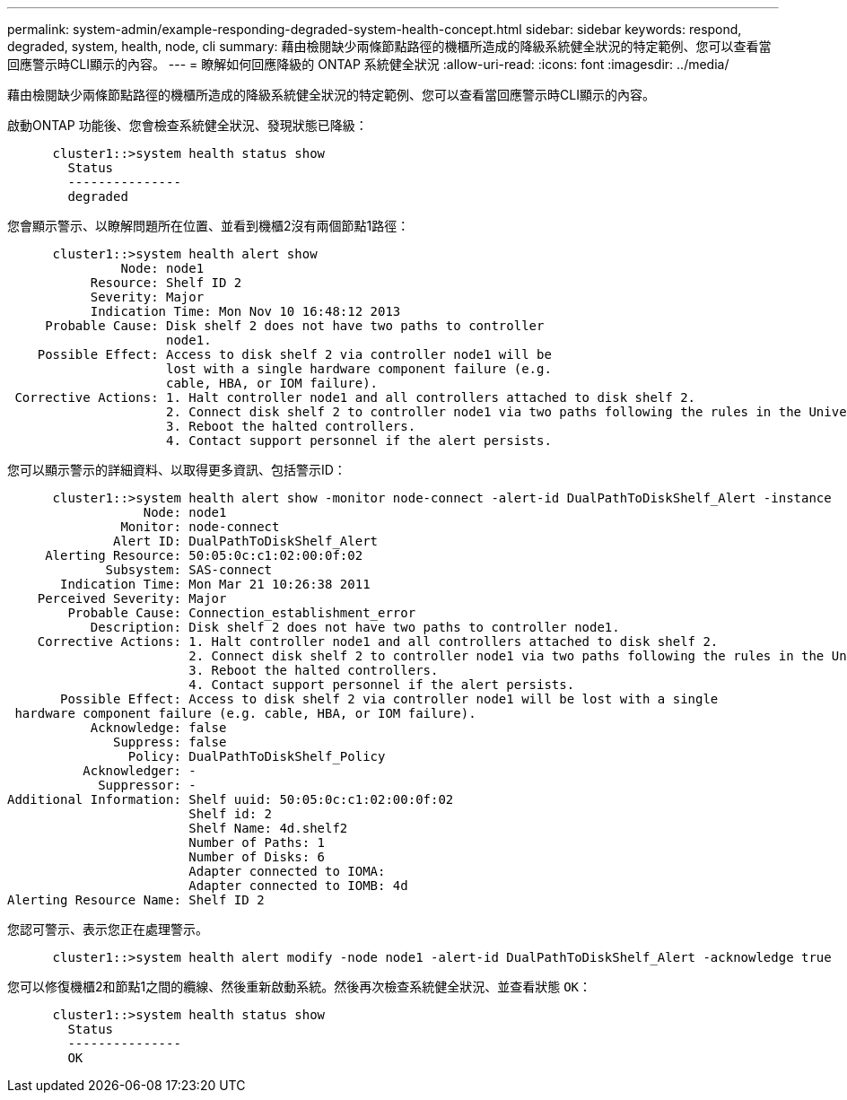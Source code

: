 ---
permalink: system-admin/example-responding-degraded-system-health-concept.html 
sidebar: sidebar 
keywords: respond, degraded, system, health, node, cli 
summary: 藉由檢閱缺少兩條節點路徑的機櫃所造成的降級系統健全狀況的特定範例、您可以查看當回應警示時CLI顯示的內容。 
---
= 瞭解如何回應降級的 ONTAP 系統健全狀況
:allow-uri-read: 
:icons: font
:imagesdir: ../media/


[role="lead"]
藉由檢閱缺少兩條節點路徑的機櫃所造成的降級系統健全狀況的特定範例、您可以查看當回應警示時CLI顯示的內容。

啟動ONTAP 功能後、您會檢查系統健全狀況、發現狀態已降級：

[listing]
----

      cluster1::>system health status show
        Status
        ---------------
        degraded
----
您會顯示警示、以瞭解問題所在位置、並看到機櫃2沒有兩個節點1路徑：

[listing]
----

      cluster1::>system health alert show
               Node: node1
           Resource: Shelf ID 2
           Severity: Major
	   Indication Time: Mon Nov 10 16:48:12 2013
     Probable Cause: Disk shelf 2 does not have two paths to controller
                     node1.
    Possible Effect: Access to disk shelf 2 via controller node1 will be
                     lost with a single hardware component failure (e.g.
                     cable, HBA, or IOM failure).
 Corrective Actions: 1. Halt controller node1 and all controllers attached to disk shelf 2.
                     2. Connect disk shelf 2 to controller node1 via two paths following the rules in the Universal SAS and ACP Cabling Guide.
                     3. Reboot the halted controllers.
                     4. Contact support personnel if the alert persists.
----
您可以顯示警示的詳細資料、以取得更多資訊、包括警示ID：

[listing]
----

      cluster1::>system health alert show -monitor node-connect -alert-id DualPathToDiskShelf_Alert -instance
                  Node: node1
               Monitor: node-connect
              Alert ID: DualPathToDiskShelf_Alert
     Alerting Resource: 50:05:0c:c1:02:00:0f:02
             Subsystem: SAS-connect
       Indication Time: Mon Mar 21 10:26:38 2011
    Perceived Severity: Major
        Probable Cause: Connection_establishment_error
           Description: Disk shelf 2 does not have two paths to controller node1.
    Corrective Actions: 1. Halt controller node1 and all controllers attached to disk shelf 2.
                        2. Connect disk shelf 2 to controller node1 via two paths following the rules in the Universal SAS and ACP Cabling Guide.
                        3. Reboot the halted controllers.
                        4. Contact support personnel if the alert persists.
       Possible Effect: Access to disk shelf 2 via controller node1 will be lost with a single
 hardware component failure (e.g. cable, HBA, or IOM failure).
           Acknowledge: false
              Suppress: false
                Policy: DualPathToDiskShelf_Policy
          Acknowledger: -
            Suppressor: -
Additional Information: Shelf uuid: 50:05:0c:c1:02:00:0f:02
                        Shelf id: 2
                        Shelf Name: 4d.shelf2
                        Number of Paths: 1
                        Number of Disks: 6
                        Adapter connected to IOMA:
                        Adapter connected to IOMB: 4d
Alerting Resource Name: Shelf ID 2
----
您認可警示、表示您正在處理警示。

[listing]
----

      cluster1::>system health alert modify -node node1 -alert-id DualPathToDiskShelf_Alert -acknowledge true
----
您可以修復機櫃2和節點1之間的纜線、然後重新啟動系統。然後再次檢查系統健全狀況、並查看狀態 `OK`：

[listing]
----

      cluster1::>system health status show
        Status
        ---------------
        OK
----
